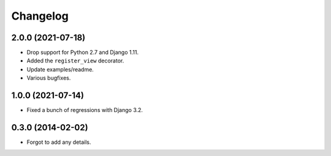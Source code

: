 
Changelog
=========

2.0.0 (2021-07-18)
------------------

* Drop support for Python 2.7 and Django 1.11.
* Added the ``register_view`` decorator.
* Update examples/readme.
* Various bugfixes.

1.0.0 (2021-07-14)
------------------

* Fixed a bunch of regressions with Django 3.2.

0.3.0 (2014-02-02)
------------------

* Forgot to add any details.
